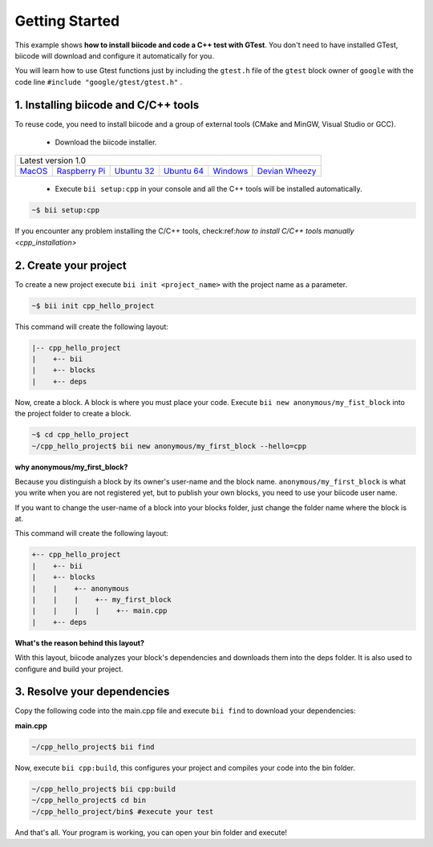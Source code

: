 .. _cpp_getting_started:

Getting Started
===============

This example shows **how to install biicode and code a C++ test with GTest**. You don't need to have installed GTest, biicode will download and configure it automatically for you.

You will learn how to use Gtest functions just by including the ``gtest.h`` file of the ``gtest`` block owner of ``google`` with the code line ``#include "google/gtest/gtest.h"`` .

1. Installing biicode and C/C++ tools
-------------------------------------

To reuse code, you need to install biicode and a group of external tools (CMake and MinGW, Visual Studio or GCC).

   - Download the biicode installer.

+-----------------------------------------------------------------------------------------------------------------------------------------------------------------------------------------------------------------------------------------------------------------------------------------------------------------------------+
|Latest version 1.0                                                                                                                                                                                                                                                                                                           |
+----------------------------------------------------+----------------------------------------------------+----------------------------------------------------+----------------------------------------------------+----------------------------------------------------+----------------------------------------------------+
|`MacOS <https://www.biicode.com/downloads>`_        |`Raspberry Pi <https://www.biicode.com/downloads>`_ |`Ubuntu 32 <https://www.biicode.com/downloads>`_    |`Ubuntu 64 <https://www.biicode.com/downloads>`_    |`Windows <https://www.biicode.com/downloads>`_      |`Devian Wheezy <https://www.biicode.com/downloads>`_|
+----------------------------------------------------+----------------------------------------------------+----------------------------------------------------+----------------------------------------------------+----------------------------------------------------+----------------------------------------------------+


   - Execute ``bii setup:cpp`` in your console and all the C++ tools will be installed automatically.

.. code-block:: bash

   ~$ bii setup:cpp

.. container:: infonote

    If you encounter any problem installing the C/C++ tools, check:ref:`how to install C/C++ tools manually <cpp_installation>`

2. Create your project
----------------------

To create a new project execute ``bii init <project_name>`` with the project name as a parameter.

.. code-block:: bash

   ~$ bii init cpp_hello_project

This command will create the following layout:

.. code-block:: text

   |-- cpp_hello_project
   |    +-- bii
   |    +-- blocks
   |    +-- deps

Now, create a block. A block is where you must place your code. Execute ``bii new anonymous/my_fist_block`` into the project folder to create a block.

.. code-block:: bash

   ~$ cd cpp_hello_project
   ~/cpp_hello_project$ bii new anonymous/my_first_block --hello=cpp

.. container:: infonote

    **why anonymous/my_first_block?**

    Because you distinguish a block by its owner's user-name and the block name. ``anonymous/my_first_block`` is what you write when you are not registered yet, but to publish your own blocks, you need to use your biicode user name.

    If you want to change the user-name of a block into your blocks folder, just change the folder name where the block is at.

This command will create the following layout:

.. code-block:: text

   +-- cpp_hello_project
   |    +-- bii
   |    +-- blocks
   |    |    +-- anonymous
   |    |    |    +-- my_first_block
   |    |    |    |    +-- main.cpp
   |    +-- deps

.. container:: infonote

    **What's the reason behind this layout?**

    With this layout, biicode analyzes your block's dependencies and downloads them into the deps folder. It is also used to configure and build your project.

3. Resolve your dependencies
----------------------------

Copy the following code into the main.cpp file and execute ``bii find`` to download your dependencies:

**main.cpp**

.. code-block:: cpp
   :emphasize-lines: 1

   #include "google/gtest/gtest.h"
   int sum(int a, int b) {return a+b;}
   TEST(Sum, Normal) {
     EXPECT_EQ(5, sum(2, 3));
   }
   int main(int argc, char **argv) {
     testing::InitGoogleTest(&argc, argv);
     return RUN_ALL_TESTS();
   }

.. code-block:: bash

   ~/cpp_hello_project$ bii find

Now, execute ``bii cpp:build``, this configures your project and compiles your code into the bin folder.

.. code-block:: bash

   ~/cpp_hello_project$ bii cpp:build
   ~/cpp_hello_project$ cd bin
   ~/cpp_hello_project/bin$ #execute your test

And that's all. Your program is working, you can open your bin folder and execute!

